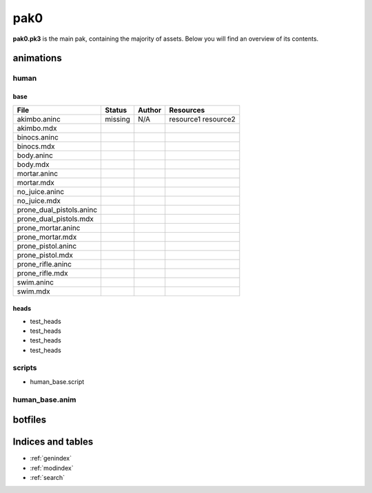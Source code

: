 .. ET:Legacy assets documentation master file, created by
   sphinx-quickstart on Tue Apr  3 12:40:19 2018.
   You can adapt this file completely to your liking, but it should at least
   contain the root `toctree` directive.

=========
pak0
=========

**pak0.pk3** is the main pak, containing the majority of assets.
Below you will find an overview of its contents.

animations
==========

human
-----

base
^^^^
============================= ======== ======== ============
File                          Status   Author   Resources
============================= ======== ======== ============
akimbo.aninc                  missing  N/A      resource1
                                                resource2
akimbo.mdx
binocs.aninc                   
binocs.mdx
body.aninc
body.mdx
mortar.aninc
mortar.mdx
no_juice.aninc
no_juice.mdx
prone_dual_pistols.aninc
prone_dual_pistols.mdx
prone_mortar.aninc
prone_mortar.mdx
prone_pistol.aninc
prone_pistol.mdx
prone_rifle.aninc
prone_rifle.mdx
swim.aninc
swim.mdx              
============================= ======== ======== ============


heads
^^^^^

* test_heads
* test_heads
* test_heads
* test_heads

scripts
-------
* human_base.script

human_base.anim
---------------

botfiles
========



Indices and tables
==================

* :ref:`genindex`
* :ref:`modindex`
* :ref:`search`
